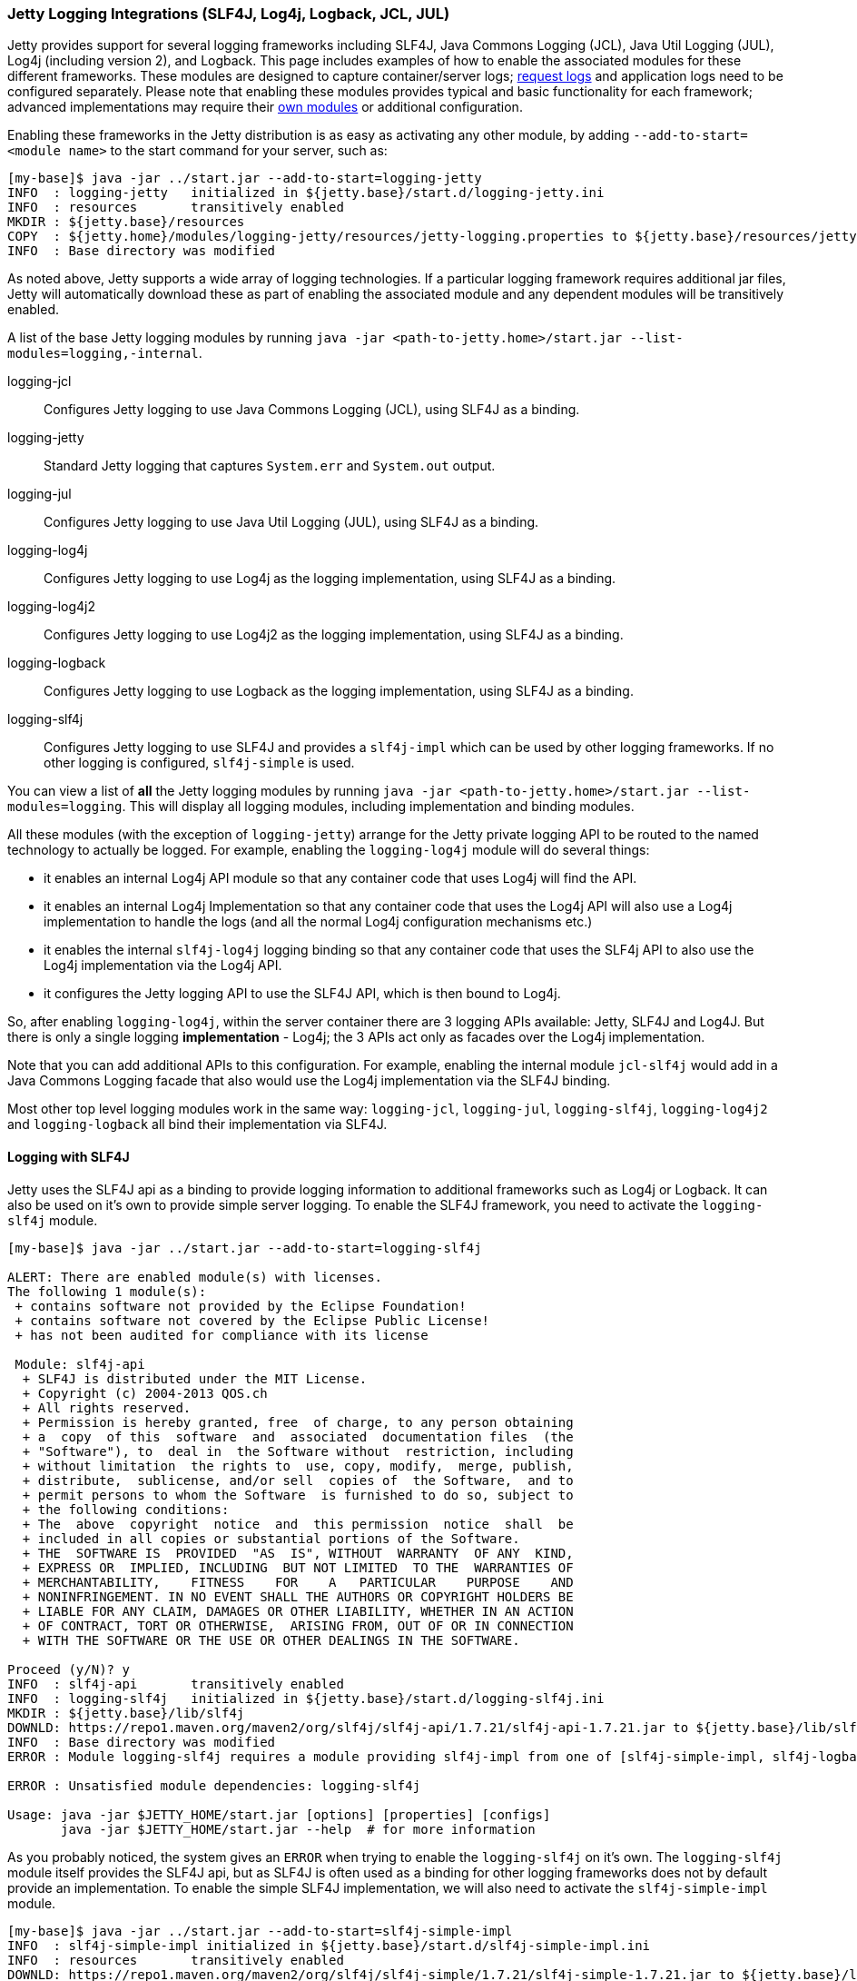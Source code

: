 //
//  ========================================================================
//  Copyright (c) 1995-2020 Mort Bay Consulting Pty Ltd and others.
//  ========================================================================
//  All rights reserved. This program and the accompanying materials
//  are made available under the terms of the Eclipse Public License v1.0
//  and Apache License v2.0 which accompanies this distribution.
//
//      The Eclipse Public License is available at
//      http://www.eclipse.org/legal/epl-v10.html
//
//      The Apache License v2.0 is available at
//      http://www.opensource.org/licenses/apache2.0.php
//
//  You may elect to redistribute this code under either of these licenses.
//  ========================================================================
//

[[configuring-logging-modules]]
=== Jetty Logging Integrations (SLF4J, Log4j, Logback, JCL, JUL)

Jetty provides support for several logging frameworks including SLF4J, Java Commons Logging (JCL), Java Util Logging (JUL), Log4j (including version 2), and Logback.
This page includes examples of how to enable the associated modules for these different frameworks.
These modules are designed to capture container/server logs; link:#configuring-jetty-request-logs[request logs] and application logs need to be configured separately.
Please note that enabling these modules provides typical and basic functionality for each framework; advanced implementations may require their link:#startup-modules[own modules] or additional configuration.

Enabling these frameworks in the Jetty distribution is as easy as activating any other module, by adding `--add-to-start=<module name>` to the start command for your server, such as:

[source, screen]
....
[my-base]$ java -jar ../start.jar --add-to-start=logging-jetty
INFO  : logging-jetty   initialized in ${jetty.base}/start.d/logging-jetty.ini
INFO  : resources       transitively enabled
MKDIR : ${jetty.base}/resources
COPY  : ${jetty.home}/modules/logging-jetty/resources/jetty-logging.properties to ${jetty.base}/resources/jetty-logging.properties
INFO  : Base directory was modified
....

As noted above, Jetty supports a wide array of logging technologies.
If a particular logging framework requires additional jar files, Jetty will automatically download these as part of enabling the associated module and any dependent modules will be transitively enabled.

A list of the base Jetty logging modules by running `java -jar <path-to-jetty.home>/start.jar --list-modules=logging,-internal`.

logging-jcl::
Configures Jetty logging to use Java Commons Logging (JCL), using SLF4J as a binding.
logging-jetty::
Standard Jetty logging that captures `System.err` and `System.out` output.
logging-jul::
Configures Jetty logging to use Java Util Logging (JUL), using SLF4J as a binding.
logging-log4j::
Configures Jetty logging to use Log4j as the logging implementation, using SLF4J as a binding.
logging-log4j2::
Configures Jetty logging to use Log4j2 as the logging implementation, using SLF4J as a binding.
logging-logback::
Configures Jetty logging to use Logback as the logging implementation, using SLF4J as a binding.
logging-slf4j::
Configures Jetty logging to use SLF4J and provides a `slf4j-impl` which can be used by other logging frameworks.
If no other logging is configured, `slf4j-simple` is used.

You can view a list of *all* the Jetty logging modules by running `java -jar <path-to-jetty.home>/start.jar --list-modules=logging`.
This will display all logging modules, including implementation and binding modules.

All these modules (with the exception of `logging-jetty`) arrange for the Jetty private logging API to be routed to the named technology to actually be logged.
For example, enabling the `logging-log4j` module will do several things:

* it enables an internal Log4j API module so that any container code that uses Log4j will find the API.
* it enables an internal Log4j Implementation so that any container code that uses the Log4j API will also use a Log4j implementation to handle the logs (and all the normal Log4j configuration mechanisms etc.)
* it enables the internal `slf4j-log4j` logging binding so that any container code that uses the SLF4j API to also use the Log4j implementation via the Log4j API.
* it configures the Jetty logging API to use the SLF4J API, which is then bound to Log4j.

So, after enabling `logging-log4j`, within the server container there are 3 logging APIs available: Jetty, SLF4J and Log4J.
But there is only a single logging *implementation* - Log4j; the 3 APIs act only as facades over the Log4j implementation.

Note that you can add additional APIs to this configuration.
For example, enabling the internal module `jcl-slf4j` would add in a Java Commons Logging facade that also would use the Log4j implementation via the SLF4J binding.

Most other top level logging modules work in the same way: `logging-jcl`, `logging-jul`, `logging-slf4j`, `logging-log4j2` and `logging-logback` all bind their implementation via SLF4J.

[[example-logging-slf4j]]
==== Logging with SLF4J

Jetty uses the SLF4J api as a binding to provide logging information to additional frameworks such as Log4j or Logback.
It can also be used on it's own to provide simple server logging.
To enable the SLF4J framework, you need to activate the `logging-slf4j` module.

[source, screen]
....
[my-base]$ java -jar ../start.jar --add-to-start=logging-slf4j

ALERT: There are enabled module(s) with licenses.
The following 1 module(s):
 + contains software not provided by the Eclipse Foundation!
 + contains software not covered by the Eclipse Public License!
 + has not been audited for compliance with its license

 Module: slf4j-api
  + SLF4J is distributed under the MIT License.
  + Copyright (c) 2004-2013 QOS.ch
  + All rights reserved.
  + Permission is hereby granted, free  of charge, to any person obtaining
  + a  copy  of this  software  and  associated  documentation files  (the
  + "Software"), to  deal in  the Software without  restriction, including
  + without limitation  the rights to  use, copy, modify,  merge, publish,
  + distribute,  sublicense, and/or sell  copies of  the Software,  and to
  + permit persons to whom the Software  is furnished to do so, subject to
  + the following conditions:
  + The  above  copyright  notice  and  this permission  notice  shall  be
  + included in all copies or substantial portions of the Software.
  + THE  SOFTWARE IS  PROVIDED  "AS  IS", WITHOUT  WARRANTY  OF ANY  KIND,
  + EXPRESS OR  IMPLIED, INCLUDING  BUT NOT LIMITED  TO THE  WARRANTIES OF
  + MERCHANTABILITY,    FITNESS    FOR    A   PARTICULAR    PURPOSE    AND
  + NONINFRINGEMENT. IN NO EVENT SHALL THE AUTHORS OR COPYRIGHT HOLDERS BE
  + LIABLE FOR ANY CLAIM, DAMAGES OR OTHER LIABILITY, WHETHER IN AN ACTION
  + OF CONTRACT, TORT OR OTHERWISE,  ARISING FROM, OUT OF OR IN CONNECTION
  + WITH THE SOFTWARE OR THE USE OR OTHER DEALINGS IN THE SOFTWARE.

Proceed (y/N)? y
INFO  : slf4j-api       transitively enabled
INFO  : logging-slf4j   initialized in ${jetty.base}/start.d/logging-slf4j.ini
MKDIR : ${jetty.base}/lib/slf4j
DOWNLD: https://repo1.maven.org/maven2/org/slf4j/slf4j-api/1.7.21/slf4j-api-1.7.21.jar to ${jetty.base}/lib/slf4j/slf4j-api-1.7.21.jar
INFO  : Base directory was modified
ERROR : Module logging-slf4j requires a module providing slf4j-impl from one of [slf4j-simple-impl, slf4j-logback, slf4j-jul, slf4j-log4j2, slf4j-log4j]

ERROR : Unsatisfied module dependencies: logging-slf4j

Usage: java -jar $JETTY_HOME/start.jar [options] [properties] [configs]
       java -jar $JETTY_HOME/start.jar --help  # for more information
....

As you probably noticed, the system gives an `ERROR` when trying to enable the `logging-slf4j` on it's own.
The `logging-slf4j` module itself provides the SLF4J api, but as SLF4J is often used as a binding for other logging frameworks does not by default provide an implementation.
To enable the simple SLF4J implementation, we will also need to activate the `slf4j-simple-impl` module.

[source, screen]
....
[my-base]$ java -jar ../start.jar --add-to-start=slf4j-simple-impl
INFO  : slf4j-simple-impl initialized in ${jetty.base}/start.d/slf4j-simple-impl.ini
INFO  : resources       transitively enabled
DOWNLD: https://repo1.maven.org/maven2/org/slf4j/slf4j-simple/1.7.21/slf4j-simple-1.7.21.jar to ${jetty.base}/lib/slf4j/slf4j-simple-1.7.21.jar
MKDIR : ${jetty.base}/resources
COPY  : ${jetty.home}/modules/slf4j-simple-impl/resources/simplelogger.properties to ${jetty.base}/resources/simplelogger.properties
INFO  : Base directory was modified

[my-base]$ tree
.
├── lib
│   └── slf4j
│       ├── slf4j-api-1.7.21.jar
│       └── slf4j-simple-1.7.21.jar
├── resources
│   └── simplelogger.properties
└── start.d
    ├── logging-slf4j.ini
    └── slf4j-simple-impl.ini
....

Jetty is now configured to log using the SLF4J framework.
A standard SLF4J properties file is located in `${jetty.base}/resources/simplelogger.properties`.

[[example-logging-log4j]]
==== Logging with Log4j and Log4j2

It is possible to have the Jetty Server logging configured so that Log4j or Log4j2 controls the output of logging events produced by Jetty.
This is accomplished by configuring Jetty for logging to http://logging.apache.org/log4j/[Apache Log4j] via http://slf4j.org/manual.html[Slf4j] and the http://slf4j.org/manual.html#swapping[Slf4j binding layer for Log4j].
Implementation of Log4j can be done by enabling the `logging-log4j` module.

[source, screen]
....
[my-base]$ java -jar ../start.jar --add-to-start=logging-log4j

ALERT: There are enabled module(s) with licenses.
The following 2 module(s):
 + contains software not provided by the Eclipse Foundation!
 + contains software not covered by the Eclipse Public License!
 + has not been audited for compliance with its license

 Module: log4j-impl
  + Log4j is released under the Apache 2.0 license.
  + http://www.apache.org/licenses/LICENSE-2.0.html

 Module: slf4j-api
  + SLF4J is distributed under the MIT License.
  + Copyright (c) 2004-2013 QOS.ch
  + All rights reserved.
  + Permission is hereby granted, free  of charge, to any person obtaining
  + a  copy  of this  software  and  associated  documentation files  (the
  + "Software"), to  deal in  the Software without  restriction, including
  + without limitation  the rights to  use, copy, modify,  merge, publish,
  + distribute,  sublicense, and/or sell  copies of  the Software,  and to
  + permit persons to whom the Software  is furnished to do so, subject to
  + the following conditions:
  + The  above  copyright  notice  and  this permission  notice  shall  be
  + included in all copies or substantial portions of the Software.
  + THE  SOFTWARE IS  PROVIDED  "AS  IS", WITHOUT  WARRANTY  OF ANY  KIND,
  + EXPRESS OR  IMPLIED, INCLUDING  BUT NOT LIMITED  TO THE  WARRANTIES OF
  + MERCHANTABILITY,    FITNESS    FOR    A   PARTICULAR    PURPOSE    AND
  + NONINFRINGEMENT. IN NO EVENT SHALL THE AUTHORS OR COPYRIGHT HOLDERS BE
  + LIABLE FOR ANY CLAIM, DAMAGES OR OTHER LIABILITY, WHETHER IN AN ACTION
  + OF CONTRACT, TORT OR OTHERWISE,  ARISING FROM, OUT OF OR IN CONNECTION
  + WITH THE SOFTWARE OR THE USE OR OTHER DEALINGS IN THE SOFTWARE.

Proceed (y/N)? y
INFO  : slf4j-api       transitively enabled
INFO  : log4j-impl      transitively enabled
INFO  : resources       transitively enabled
INFO  : slf4j-log4j     transitively enabled
INFO  : logging-log4j   initialized in ${jetty.base}/start.d/logging-log4j.ini
MKDIR : ${jetty.base}/lib/slf4j
DOWNLD: https://repo1.maven.org/maven2/org/slf4j/slf4j-api/1.7.21/slf4j-api-1.7.21.jar to ${jetty.base}/lib/slf4j/slf4j-api-1.7.21.jar
MKDIR : ${jetty.base}/lib/log4j
COPY  : /Users/admin/.m2/repository/log4j/log4j/1.2.17/log4j-1.2.17.jar to ${jetty.base}/lib/log4j/log4j-1.2.17.jar
MKDIR : ${jetty.base}/resources
COPY  : ${jetty.home}/modules/log4j-impl/resources/log4j.xml to ${jetty.base}/resources/log4j.xml
DOWNLD: https://repo1.maven.org/maven2/org/slf4j/slf4j-log4j12/1.7.21/slf4j-log4j12-1.7.21.jar to ${jetty.base}/lib/slf4j/slf4j-log4j12-1.7.21.jar
INFO  : Base directory was modified

[my-base]$ tree
.
├── lib
│   ├── log4j
│   │   └── log4j-1.2.17.jar
│   └── slf4j
│       ├── slf4j-api-1.7.21.jar
│       └── slf4j-log4j12-1.7.21.jar
├── resources
│   └── log4j.xml
└── start.d
    └── logging-log4j.ini
....

Jetty is now configured to log using the Log4j framework.
A standard Log4j configuration file is located in `${jetty.base}/resources/log4j.xml`.

Or, to set up Log4j2, enable the `logging-log4j2` module.

[source, screen]
....
[my-base]$ java -jar ../start.jar --add-to-start=logging-log4j2

ALERT: There are enabled module(s) with licenses.
The following 2 module(s):
 + contains software not provided by the Eclipse Foundation!
 + contains software not covered by the Eclipse Public License!
 + has not been audited for compliance with its license

 Module: log4j2-api
  + Log4j is released under the Apache 2.0 license.
  + http://www.apache.org/licenses/LICENSE-2.0.html

 Module: slf4j-api
  + SLF4J is distributed under the MIT License.
  + Copyright (c) 2004-2013 QOS.ch
  + All rights reserved.
  + Permission is hereby granted, free  of charge, to any person obtaining
  + a  copy  of this  software  and  associated  documentation files  (the
  + "Software"), to  deal in  the Software without  restriction, including
  + without limitation  the rights to  use, copy, modify,  merge, publish,
  + distribute,  sublicense, and/or sell  copies of  the Software,  and to
  + permit persons to whom the Software  is furnished to do so, subject to
  + the following conditions:
  + The  above  copyright  notice  and  this permission  notice  shall  be
  + included in all copies or substantial portions of the Software.
  + THE  SOFTWARE IS  PROVIDED  "AS  IS", WITHOUT  WARRANTY  OF ANY  KIND,
  + EXPRESS OR  IMPLIED, INCLUDING  BUT NOT LIMITED  TO THE  WARRANTIES OF
  + MERCHANTABILITY,    FITNESS    FOR    A   PARTICULAR    PURPOSE    AND
  + NONINFRINGEMENT. IN NO EVENT SHALL THE AUTHORS OR COPYRIGHT HOLDERS BE
  + LIABLE FOR ANY CLAIM, DAMAGES OR OTHER LIABILITY, WHETHER IN AN ACTION
  + OF CONTRACT, TORT OR OTHERWISE,  ARISING FROM, OUT OF OR IN CONNECTION
  + WITH THE SOFTWARE OR THE USE OR OTHER DEALINGS IN THE SOFTWARE.

Proceed (y/N)? y
INFO  : slf4j-api       transitively enabled
INFO  : logging-log4j2  initialized in ${jetty.base}/start.d/logging-log4j2.ini
INFO  : log4j2-api      transitively enabled
INFO  : resources       transitively enabled
INFO  : slf4j-log4j2    transitively enabled
INFO  : log4j2-impl     transitively enabled
MKDIR : ${jetty.base}/lib/slf4j
DOWNLD: https://repo1.maven.org/maven2/org/slf4j/slf4j-api/1.7.21/slf4j-api-1.7.21.jar to ${jetty.base}/lib/slf4j/slf4j-api-1.7.21.jar
MKDIR : ${jetty.base}/lib/log4j2
DOWNLD: https://repo1.maven.org/maven2/org/apache/logging/log4j/log4j-api/2.6.1/log4j-api-2.6.1.jar to ${jetty.base}/lib/log4j2/log4j-api-2.6.1.jar
MKDIR : ${jetty.base}/resources
DOWNLD: https://repo1.maven.org/maven2/org/apache/logging/log4j/log4j-slf4j-impl/2.6.1/log4j-slf4j-impl-2.6.1.jar to ${jetty.base}/lib/log4j2/log4j-slf4j-impl-2.6.1.jar
DOWNLD: https://repo1.maven.org/maven2/org/apache/logging/log4j/log4j-core/2.6.1/log4j-core-2.6.1.jar to ${jetty.base}/lib/log4j2/log4j-core-2.6.1.jar
COPY  : ${jetty.home}/modules/log4j2-impl/resources/log4j2.xml to ${jetty.base}/resources/log4j2.xml
INFO  : Base directory was modified

[my-base]$ tree
.
├── lib
│   ├── log4j2
│   │   ├── log4j-api-2.6.1.jar
│   │   ├── log4j-core-2.6.1.jar
│   │   └── log4j-slf4j-impl-2.6.1.jar
│   └── slf4j
│       └── slf4j-api-1.7.21.jar
├── resources
│   └── log4j2.xml
└── start.d
    └── logging-log4j2.ini
....

At this point Jetty is configured so that the Jetty server itself will log using Log4j2, using the Log4j2 configuration found in `{$jetty.base}/resources/log4j2.xml`.

[[example-logging-logback]]
==== Logging with Logback

It is possible to have the Jetty Server logging configured so that Logback controls the output of logging events produced by Jetty.
This is accomplished by configuring Jetty for logging to `Logback`, which uses http://slf4j.org/manual.html[Slf4j] and the http://logback.qos.ch/[Logback Implementation for Slf4j].

To set up Jetty logging via Logback, enable the `logging-logback` module.

[source, screen]
....
[my-base]$ java -jar ../start.jar --add-to-start=logging-logback

ALERT: There are enabled module(s) with licenses.
The following 2 module(s):
 + contains software not provided by the Eclipse Foundation!
 + contains software not covered by the Eclipse Public License!
 + has not been audited for compliance with its license

 Module: logback-impl
  + Logback: the reliable, generic, fast and flexible logging framework.
  + Copyright (C) 1999-2012, QOS.ch. All rights reserved.
  + This program and the accompanying materials are dual-licensed under
  + either:
  + the terms of the Eclipse Public License v1.0
  + as published by the Eclipse Foundation:
  + http://www.eclipse.org/legal/epl-v10.html
  + or (per the licensee's choosing) under
  + the terms of the GNU Lesser General Public License version 2.1
  + as published by the Free Software Foundation:
  + http://www.gnu.org/licenses/old-licenses/lgpl-2.1.html

 Module: slf4j-api
  + SLF4J is distributed under the MIT License.
  + Copyright (c) 2004-2013 QOS.ch
  + All rights reserved.
  + Permission is hereby granted, free  of charge, to any person obtaining
  + a  copy  of this  software  and  associated  documentation files  (the
  + "Software"), to  deal in  the Software without  restriction, including
  + without limitation  the rights to  use, copy, modify,  merge, publish,
  + distribute,  sublicense, and/or sell  copies of  the Software,  and to
  + permit persons to whom the Software  is furnished to do so, subject to
  + the following conditions:
  + The  above  copyright  notice  and  this permission  notice  shall  be
  + included in all copies or substantial portions of the Software.
  + THE  SOFTWARE IS  PROVIDED  "AS  IS", WITHOUT  WARRANTY  OF ANY  KIND,
  + EXPRESS OR  IMPLIED, INCLUDING  BUT NOT LIMITED  TO THE  WARRANTIES OF
  + MERCHANTABILITY,    FITNESS    FOR    A   PARTICULAR    PURPOSE    AND
  + NONINFRINGEMENT. IN NO EVENT SHALL THE AUTHORS OR COPYRIGHT HOLDERS BE
  + LIABLE FOR ANY CLAIM, DAMAGES OR OTHER LIABILITY, WHETHER IN AN ACTION
  + OF CONTRACT, TORT OR OTHERWISE,  ARISING FROM, OUT OF OR IN CONNECTION
  + WITH THE SOFTWARE OR THE USE OR OTHER DEALINGS IN THE SOFTWARE.

Proceed (y/N)? y
INFO  : slf4j-api       transitively enabled
INFO  : logback-impl    transitively enabled
INFO  : slf4j-logback   transitively enabled
INFO  : logging-logback initialized in ${jetty.base}/start.d/logging-logback.ini
INFO  : resources       transitively enabled
MKDIR : ${jetty.base}/lib/slf4j
DOWNLD: https://repo1.maven.org/maven2/org/slf4j/slf4j-api/1.7.21/slf4j-api-1.7.21.jar to ${jetty.base}/lib/slf4j/slf4j-api-1.7.21.jar
MKDIR : ${jetty.base}/lib/logback
DOWNLD: https://repo1.maven.org/maven2/ch/qos/logback/logback-core/1.1.7/logback-core-1.1.7.jar to ${jetty.base}/lib/logback/logback-core-1.1.7.jar
MKDIR : ${jetty.base}/resources
COPY  : ${jetty.home}/modules/logback-impl/resources/logback.xml to ${jetty.base}/resources/logback.xml
DOWNLD: https://repo1.maven.org/maven2/ch/qos/logback/logback-classic/1.1.7/logback-classic-1.1.7.jar to ${jetty.base}/lib/logback/logback-classic-1.1.7.jar
INFO  : Base directory was modified

[my-base]$ tree
.
├── lib
│   ├── logback
│   │   ├── logback-classic-1.1.7.jar
│   │   └── logback-core-1.1.7.jar
│   └── slf4j
│       └── slf4j-api-1.7.21.jar
├── resources
│   └── logback.xml
└── start.d
    └── logging-logback.ini
....

At this point Jetty is configured so that the Jetty server itself will log using Logback, using the Logback configuration found in `{$jetty.base}/resources/logback.xml`.

==== Logging with Java Util Logging

[[example-logging-java-util-logging]]
===== Java Util Logging with SLF4J
It is possible to have the Jetty Server logging configured so that `java.util.logging` controls the output of logging events produced by Jetty.

This example demonstrates how to configuring Jetty for logging to `java.util.logging` via http://slf4j.org/manual.html[SLF4J] as a binding layer.

[source, screen]
....
[my-base]$ java -jar ../start.jar --add-to-start=logging-jul

ALERT: There are enabled module(s) with licenses.
The following 1 module(s):
 + contains software not provided by the Eclipse Foundation!
 + contains software not covered by the Eclipse Public License!
 + has not been audited for compliance with its license

 Module: slf4j-api
  + SLF4J is distributed under the MIT License.
  + Copyright (c) 2004-2013 QOS.ch
  + All rights reserved.
  + Permission is hereby granted, free  of charge, to any person obtaining
  + a  copy  of this  software  and  associated  documentation files  (the
  + "Software"), to  deal in  the Software without  restriction, including
  + without limitation  the rights to  use, copy, modify,  merge, publish,
  + distribute,  sublicense, and/or sell  copies of  the Software,  and to
  + permit persons to whom the Software  is furnished to do so, subject to
  + the following conditions:
  + The  above  copyright  notice  and  this permission  notice  shall  be
  + included in all copies or substantial portions of the Software.
  + THE  SOFTWARE IS  PROVIDED  "AS  IS", WITHOUT  WARRANTY  OF ANY  KIND,
  + EXPRESS OR  IMPLIED, INCLUDING  BUT NOT LIMITED  TO THE  WARRANTIES OF
  + MERCHANTABILITY,    FITNESS    FOR    A   PARTICULAR    PURPOSE    AND
  + NONINFRINGEMENT. IN NO EVENT SHALL THE AUTHORS OR COPYRIGHT HOLDERS BE
  + LIABLE FOR ANY CLAIM, DAMAGES OR OTHER LIABILITY, WHETHER IN AN ACTION
  + OF CONTRACT, TORT OR OTHERWISE,  ARISING FROM, OUT OF OR IN CONNECTION
  + WITH THE SOFTWARE OR THE USE OR OTHER DEALINGS IN THE SOFTWARE.

Proceed (y/N)? y
INFO  : jul-impl        transitively enabled
INFO  : slf4j-api       transitively enabled
INFO  : slf4j-jul       transitively enabled
INFO  : logging-jul     initialized in ${jetty.base}/start.d/logging-jul.ini
INFO  : resources       transitively enabled
MKDIR : ${jetty.base}/etc
COPY  : ${jetty.home}/modules/jul-impl/etc/java-util-logging.properties to ${jetty.base}/etc/java-util-logging.properties
MKDIR : ${jetty.base}/lib/slf4j
DOWNLD: https://repo1.maven.org/maven2/org/slf4j/slf4j-api/1.7.21/slf4j-api-1.7.21.jar to ${jetty.base}/lib/slf4j/slf4j-api-1.7.21.jar
DOWNLD: https://repo1.maven.org/maven2/org/slf4j/slf4j-jdk14/1.7.21/slf4j-jdk14-1.7.21.jar to ${jetty.base}/lib/slf4j/slf4j-jdk14-1.7.21.jar
INFO  : Base directory was modified

[my-base]$ tree
.
├── etc
│   └── java-util-logging.properties
├── lib
│   └── slf4j
│       ├── slf4j-api-1.7.21.jar
│       └── slf4j-jdk14-1.7.21.jar
└── start.d
    └── logging-jul.ini
....

Jetty is now configured to log using the JUL framework.
A standard JUL properties file is located in `${jetty.base}/etc/java-util-logging.properties`.

==== Capturing Console Output

By default, enabling the above modules will output log information to the console.
Included in the distribution is the `console-capture` module, which can be used in lieu of additional configuration to the selected logging module to capture this output to a `logs` directory in your `${jetty.base}`.
To enable this functionality, activate the `console-capture` module.

[source, screen]
....
[my-base]$ java -jar ../start.jar --add-to-start=console-capture
INFO  : console-capture initialized in ${jetty.base}/start.d/console-capture.ini
MKDIR : ${jetty.base}/logs
INFO  : Base directory was modified

[my-base]$ tree
.
├── logs
└── start.d
    └── console-capture.ini
....

As an example, here is the output from Logback before using the `console-capture` module:

[source, screen]
....
[my-base]$ java -jar ../start.jar
419  [main] INFO  org.eclipse.jetty.util.log - Logging initialized @508ms to org.eclipse.jetty.util.log.Slf4jLog
540  [main] INFO  org.eclipse.jetty.server.Server - jetty-9.4.0-SNAPSHOT
575  [main] INFO  o.e.jetty.server.AbstractConnector - Started ServerConnector@3c0ecd4b{HTTP/1.1,[http/1.1]}{0.0.0.0:8080}
575  [main] INFO  org.eclipse.jetty.server.Server - Started @668ms
....

After enabling `console-capture`, the output is as follows, which displays the location the log is being saved to:

[source, screen]
....
[my-base]$ java -jar ../start.jar
151  [main] INFO  org.eclipse.jetty.util.log - Logging initialized @238ms to org.eclipse.jetty.util.log.Slf4jLog
196  [main] INFO  org.eclipse.jetty.util.log - Console stderr/stdout captured to /installs/jetty-distribution/mybase/logs/2016_10_21.jetty.log
....

